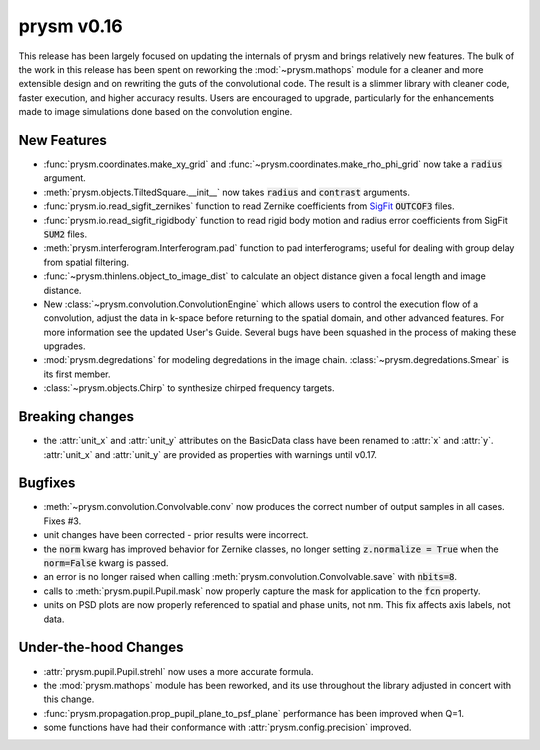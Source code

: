 ***********
prysm v0.16
***********

This release has been largely focused on updating the internals of prysm and brings relatively new features.  The bulk of the work in this release has been spent on reworking the :mod:`~prysm.mathops` module for a cleaner and more extensible design and on rewriting the guts of the convolutional code.  The result is a slimmer library with cleaner code, faster execution, and higher accuracy results.  Users are encouraged to upgrade, particularly for the enhancements made to image simulations done based on the convolution engine.

New Features
============

* :func:`prysm.coordinates.make_xy_grid` and :func:`~prysm.coordinates.make_rho_phi_grid` now take a :code:`radius` argument.

* :meth:`prysm.objects.TiltedSquare.__init__` now takes :code:`radius` and :code:`contrast` arguments.

* :func:`prysm.io.read_sigfit_zernikes` function to read Zernike coefficients from `SigFit <http://sigmadyne.com/sigfit-software/>`_ :code:`OUTCOF3` files.

* :func:`prysm.io.read_sigfit_rigidbody` function to read rigid body motion and radius error coefficients from SigFit :code:`SUM2` files.

* :meth:`prysm.interferogram.Interferogram.pad` function to pad interferograms; useful for dealing with group delay from spatial filtering.

* :func:`~prysm.thinlens.object_to_image_dist` to calculate an object distance given a focal length and image distance.

* New :class:`~prysm.convolution.ConvolutionEngine` which allows users to control the execution flow of a convolution, adjust the data in k-space before returning to the spatial domain, and other advanced features.  For more information see the updated User's Guide.  Several bugs have been squashed in the process of making these upgrades.

* :mod:`prysm.degredations` for modeling degredations in the image chain.  :class:`~prysm.degredations.Smear` is its first member.

* :class:`~prysm.objects.Chirp` to synthesize chirped frequency targets.

Breaking changes
================

* the :attr:`unit_x` and :attr:`unit_y` attributes on the BasicData class have been renamed to :attr:`x` and :attr:`y`.  :attr:`unit_x` and :attr:`unit_y` are provided as properties with warnings until v0.17.

Bugfixes
========

* :meth:`~prysm.convolution.Convolvable.conv` now produces the correct number of output samples in all cases.  Fixes #3.

* unit changes have been corrected - prior results were incorrect.

* the :code:`norm` kwarg has improved behavior for Zernike classes, no longer setting :code:`z.normalize = True` when the :code:`norm=False` kwarg is passed.

* an error is no longer raised when calling :meth:`prysm.convolution.Convolvable.save` with :code:`nbits=8`.

* calls to :meth:`prysm.pupil.Pupil.mask` now properly capture the mask for application to the :code:`fcn` property.

* units on PSD plots are now properly referenced to spatial and phase units, not nm.  This fix affects axis labels, not data.

Under-the-hood Changes
======================

* :attr:`prysm.pupil.Pupil.strehl` now uses a more accurate formula.

* the :mod:`prysm.mathops` module has been reworked, and its use throughout the library adjusted in concert with this change.

* :func:`prysm.propagation.prop_pupil_plane_to_psf_plane` performance has been improved when Q=1.

* some functions have had their conformance with :attr:`prysm.config.precision` improved.
